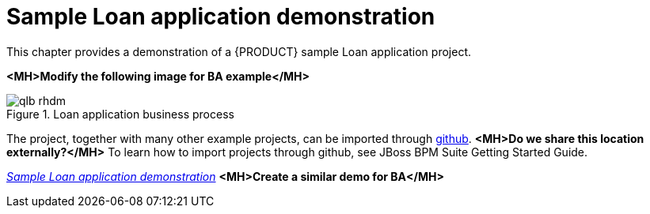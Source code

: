 [id='example-project']
= Sample Loan application demonstration
This chapter provides a demonstration of a {PRODUCT} sample Loan application project.

*<MH>Modify the following image for BA example</MH>*

.Loan application business process
image::qlb_rhdm.png[]

The project, together with many other example projects, can be imported through https://github.com/kiegroup/jbpm-playground[github]. *<MH>Do we share this location externally?</MH>*
To learn how to import projects through github, see JBoss BPM Suite Getting Started Guide.

https://vimeo.com/259895728[_Sample Loan application demonstration_]
*<MH>Create a similar demo for BA</MH>*
